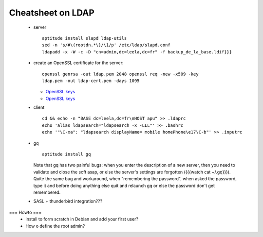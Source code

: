 
Cheatsheet on LDAP
------------------

 * server ::

    aptitude install slapd ldap-utils
    sed -n 's/#\(rootdn.*\)/\1/p' /etc/ldap/slapd.conf
    ldapadd -x -W -c -D "cn=admin,dc=leela,dc=fr" -f backup_de_la_base.ldif}}}
    
 * create an OpenSSL certificate for the server::  

    openssl genrsa -out ldap.pem 2048 openssl req -new -x509 -key
    ldap.pem -out ldap-cert.pem -days 1095 

   * `OpenSSL keys`_
   * `OpenSSL keys`_

   .. _OpenSSL keys: http://www.openssl.org/docs/HOWTO/keys.txt
   .. _OpenSSL certificates: http://www.openssl.org/docs/HOWTO/certificates.txt


 * client ::

     cd && echo -n "BASE dc=leela,dc=fr\nHOST apu" >> .ldaprc
     echo 'alias ldapsearch="ldapsearch -x -LLL"' >> .bashrc
     echo '"\C-xa": "ldapsearch displayName= mobile homePhone\e17\C-b"' >> .inputrc

 * gq ::

     aptitude install gq

   Note that gq has two painful bugs: when you enter the description
   of a new server, then you need to validate and close the soft asap,
   or else the server's settings are forgotten ({{{watch cat
   ~/.gq}}}). Quite the same bug and workaround, when "remembering the
   password", when asked the password, type it and before doing
   anything else quit and relaunch gq or else the password don't get
   remembered.

 * SASL + thunderbird integration???

=== Howto ===
 * install to form scratch in Debian and add your first user?
 * How o define the root admin? 

